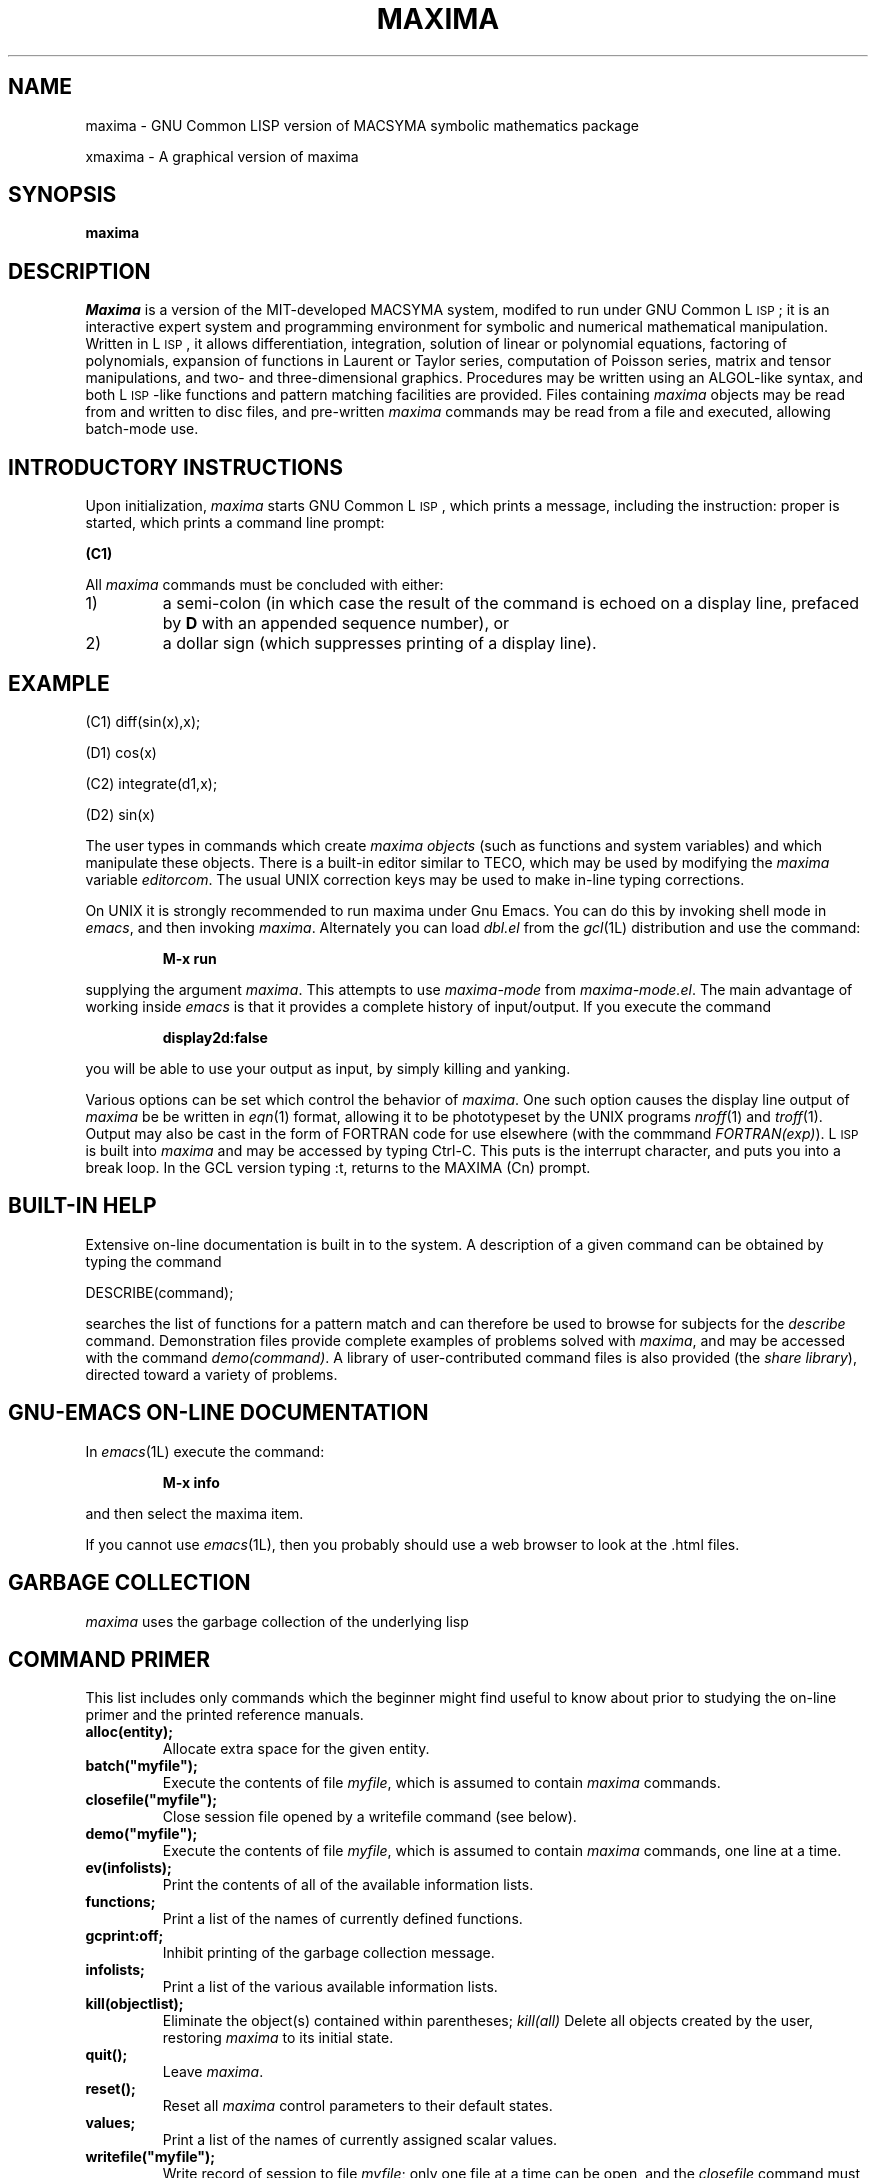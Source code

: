 .TH MAXIMA 1L "22 February 2001"
.ds Ps P\s-2OST\s+2S\s-2CRIPT\s+2
.ds Ts T\s-2RAN\s+2S\s-2CRIPT\s+2
.if t .ds Te T\\h'-0.1667m'\\v'0.20v'E\\v'-0.20v'\\h'-0.125m'X
.if n .ds Te TeX
.if t .ds La L\\h'-0.36m'\\v'-0.15v'\\s-2A\\s+2\\h'-0.15m'\\v'0.15v'T\\h'-0.1667m'\\v'0.20v'E\\v'-0.20v'\\h'-0.125m'X
.if n .ds La LaTeX
.ds Fl "F\s-2RANZ\s+2\ L\s-2ISP\s+2
.ds Ml "M\s-2ACLISP\s+2
.ds Cl "Common L\s-2ISP\s+2
.ds Li "L\s-2ISP\s+2
.ds Ky "GNU Common L\s-2ISP\s+2
.SH NAME
maxima \- GNU Common LISP version of MACSYMA symbolic mathematics package
.LP
xmaxima \- A graphical version of maxima
.SH SYNOPSIS
.B maxima
.SH DESCRIPTION
.I Maxima
is a version of the MIT-developed MACSYMA system,
modifed to run under \*(Ky;
it is an interactive expert system and programming environment for symbolic
and numerical mathematical manipulation.
Written in \*(Li, it allows
differentiation, integration, solution of linear or polynomial equations,
factoring of polynomials, expansion of functions in Laurent or Taylor
series, computation of Poisson series, matrix and tensor manipulations,
and two- and three-dimensional graphics.
Procedures may be written
using an ALGOL-like syntax, and both \*(Li-like functions and pattern
matching facilities are provided.
Files containing
.I maxima
objects may be read from and written to disc files, and pre-written
.I maxima
commands may be read from a file and executed, allowing batch-mode use.
.SH INTRODUCTORY INSTRUCTIONS
Upon initialization,
.I maxima
starts \*(Ky, which prints a message, including the instruction:
proper is started, which prints a command line prompt:
.LP
.B (C1)
.LP
All
.I maxima
commands must be concluded with either:
.TP
1)
a semi-colon (in which case the result of the command is echoed on a display
line, prefaced by
.B D
with an appended sequence number), or
.TP
2)
a dollar sign (which suppresses printing of a display line).
.LP
.SH EXAMPLE
.LP
(C1) diff(sin(x),x);
.LP
(D1)                         cos(x)
.LP
(C2) integrate(d1,x);
.LP
(D2)	                     sin(x)
.LP
The user types in commands which create
.I "maxima objects"
(such as functions and system variables) and which manipulate these objects.
There is a built-in editor similar to TECO, which may be used by modifying the
.I maxima
variable
.IR editorcom .
The usual UNIX correction keys may be used to make in-line
typing corrections.
.LP
On UNIX it is strongly recommended to run maxima under Gnu Emacs.
You can do this by invoking shell mode in
.IR emacs ,
and then invoking
.IR maxima .
Alternately you can load
.I dbl.el
from the
.IR gcl (1L)
distribution and use the command:
.IP
.B M-x run
.LP
supplying the argument
.IR maxima .
This attempts to use
.I maxima-mode
from
.IR maxima-mode.el .
The main advantage of working inside
.I emacs
is that it provides a complete history of input/output.
If you execute the command
.IP
.B display2d:false
.LP
you will be able to use your output as input,
by simply killing and yanking.
.LP
Various options can be set which control the behavior of
.IR maxima .
One such option causes the display line output of
.I maxima
be be written in
.IR eqn (1)
format, allowing it to be phototypeset by the UNIX programs
.IR nroff (1)
and
.IR troff (1).
Output may also be cast in the form of FORTRAN code for use elsewhere (with
the commmand
.IR FORTRAN(exp) ).
\*(Li is built into
.I maxima
and may be accessed by typing Ctrl-C.   This puts is the interrupt
character, and puts you into a break loop.   In the GCL version
typing :t, returns to the MAXIMA (Cn) prompt.
.SH BUILT-IN HELP
Extensive on-line documentation is built in to the system.
A description of a given command can be obtained by typing the command
.LP
DESCRIBE(command);
.LP
searches the list of functions for a pattern match and can therefore be used
to browse for subjects for the
.I describe
command.
Demonstration files provide complete examples of problems solved with
.IR maxima ,
and may be accessed with the command
.IR demo(command) .
A library of user-contributed command files is also provided (the
.IR "share library" ),
directed toward a variety of problems.
.SH GNU-EMACS ON-LINE DOCUMENTATION
In
.IR emacs (1L)
execute the command:
.IP
.B M-x info 
.LP
and then select the maxima item.
.LP
If you cannot use
.IR emacs (1L),
then you probably should use a web browser to look at the .html files.
.SH GARBAGE COLLECTION

.I maxima
uses the garbage collection of the underlying lisp
.SH COMMAND PRIMER
.LP
This list includes only commands which the beginner might find
useful to know about prior to studying the on-line primer and
the printed reference manuals.
.TP
.B alloc(entity);
Allocate extra space for the given entity.
.TP
.B batch("myfile");
Execute the contents of file
.IR myfile ,
which is assumed to contain
.I maxima
commands.
.TP
.B closefile("myfile");
Close session file opened by a writefile command (see below).
.TP
.B demo("myfile");
Execute the contents of file
.IR myfile ,
which is assumed to contain
.I maxima
commands, one line at a time.
.TP
.B ev(infolists);
Print the contents of all of the available information lists.
.TP
.B functions;
Print a list of the names of currently defined functions.
.TP
.B gcprint:off;
Inhibit printing of the garbage collection message.
.TP
.B infolists;
Print a list of the various available information lists.
.TP
.B kill(objectlist);
Eliminate the object(s) contained within parentheses;
.I kill(all)
Delete all objects created by the user, restoring
.I maxima
to its initial state.
.TP
.B quit();
Leave
.IR maxima .
.TP
.B reset();
Reset all
.I maxima
control parameters to their default states.
.TP
.B values;
Print a list of the names of currently assigned scalar values.
.TP
.B writefile("myfile");
Write record of session to file
.IR myfile ;
only one file at a time can be open, and the
.I closefile
command must be invoked prior to leaving
.I maxima
to flush the buffer.
.SH PLOTTING COMMANDS
.LP
.TP
.B 
.IP
.B plot2d(sin(x),[x,-2,2]);
.LP
.IP
.B plot3d(2^(-u^2+v^2),[u,-5,5],[v,-7,7]);
.LP
the plots are now done using tcl/tk.   
.TP
.B Commands which read/write files
The original MACSYMA ran on a DEC-10, and the corresponding document presents
file syntax for that machine.
Under
.IR maxima ,
disc file names should follow UNIX convention for file names, and should
appear within double quotation marks, as for this example of the
.I demo()
command which uses the UNIX file
.IR myfile :
.RS
.IP
demo("myfile");
.RE
.IP
Relative path names are assumed to relate to the users current directory.
.SH FILES
.TP 2.2i
.I /usr/local/lib/maxima-X-X
primary directory
.TP 2.2i
.I /usr/local/lib/maxima-X-X/info
.LP
primary documentation directory, containing emacs style info files which
are used for the 'describe' command, and also for viewing under emacs.
There are also .html files for web browsers, and .texi files for running through
tex, to obtain a printed version of the manual.
.TP 2.2i
.I 
maxima mode
.TP 2.2i
.I /usr/local/lib/maxima-X-X/elisp/maxima-mode.el
.LP
finding documentation on using maxima in gnu emacs.
There is also source level debugging,
if you run maxima over dbl in emacs, and use commands such as
.TP 2.2i
.I 
:br myfun
to set a breakpoint
.TP
Executables:
.I /usr/local/bin/maxima and /usr/local/bin/xmaxima
.LP
Old Reference:  
.I "MACSYMA Reference Manual"
(volumes 1 and 2).
The Mathlab Group,
Laboratory for Computer Science, MIT.
Version 10.
January 1983.
.LP
Newer references: 
.I http://www.ma.utexas.edu/maxima.html
.SH BUGS
.I Maxima
is a complex system and there are undoubtedly bugs present.
Use at your own risk.
.SH AUTHOR
MACSYMA (Project MAC's SYmbolic MAnipulation System) was developed by the
Mathlab group of the MIT Laboratory for Computer Science (originally known
as Project MAC), during the years 1969-1972.
Their work was supported by grants NSG 1323 of the National
Aeronautics and Space Administration, N00014-77-C-0641 of the Office of Naval
Research, ET-78-C-02-4687 of the U.S. Department of Energy, and
F49620-79-C-020 of the U.S. Air Force.
MACSYMA was further modifed for use
under the UNIX operating system (for use on DEC VAX computers and Sun
workstations), by Richard Fateman and colleagues at the University of
California at Berkeley; this version of MACSYMA is known as VAXIMA.
The present version is a re-working of the public domain MIT MACSYMA
for \*(Ky, prepared by William Schelter, University of Texas at Austin
(wfs@math.utexas.edu).   It contains numerous additions, extensions and enhancements
of the original.    The original version of this 
manual page was written by R. P. C. Rodgers, UCSF School of Pharmacy, San Francisco, CA 94143
(rodgers@maxwell.mmwb.ucsf.edu) in 1989.
.\"
